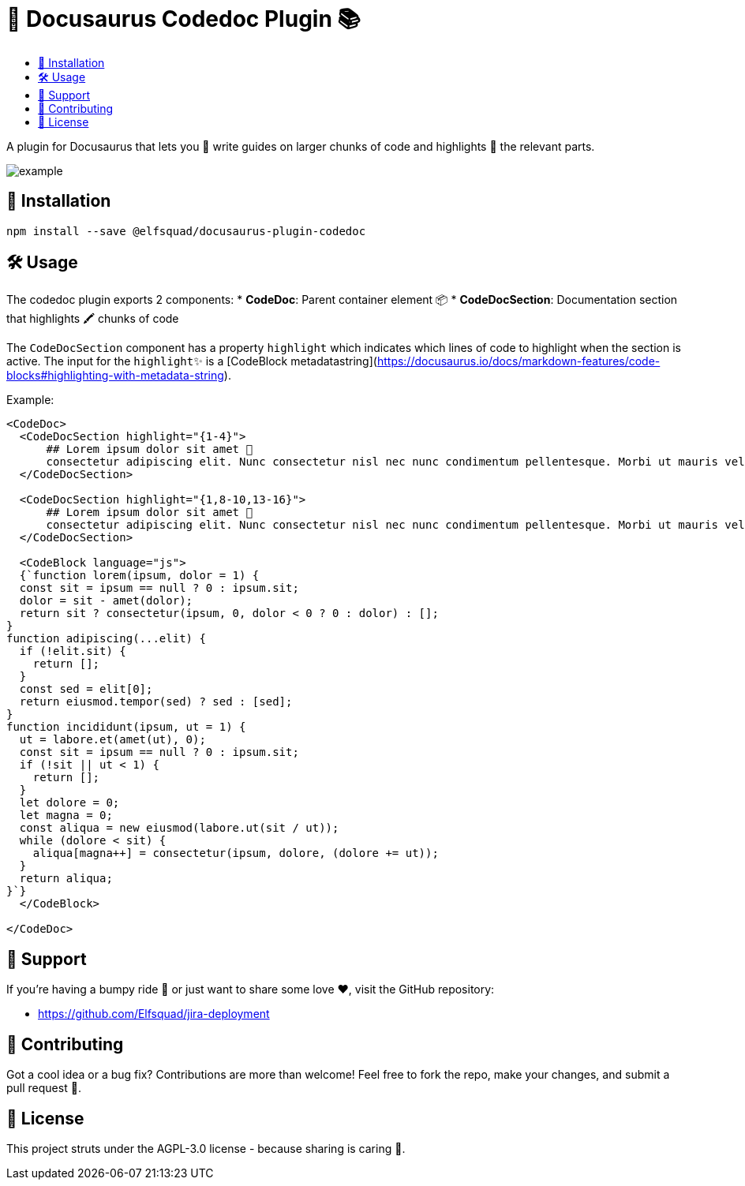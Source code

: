 = 🦖 Docusaurus Codedoc Plugin 📚 
:toc: macro
:toc-title:
:toclevels: 3

toc::[]

A plugin for Docusaurus that lets you 📝 write guides on larger chunks of code and highlights 🌟 the relevant parts.

image:assets/example.gif[]

== 💾 Installation 

```bash
npm install --save @elfsquad/docusaurus-plugin-codedoc
```

== 🛠️ Usage 

The codedoc plugin exports 2 components:
* **CodeDoc**: Parent container element 📦
* **CodeDocSection**: Documentation section that highlights 🖍️ chunks of code

The `CodeDocSection` component has a property `highlight` which indicates which lines of code to highlight when the section is active. The input for the `highlight`✨ is a [CodeBlock metadatastring](https://docusaurus.io/docs/markdown-features/code-blocks#highlighting-with-metadata-string).

Example:
```jsx
<CodeDoc>
  <CodeDocSection highlight="{1-4}">
      ## Lorem ipsum dolor sit amet 📜
      consectetur adipiscing elit. Nunc consectetur nisl nec nunc condimentum pellentesque. Morbi ut mauris vel tellus laoreet cursus id eget purus.
  </CodeDocSection>

  <CodeDocSection highlight="{1,8-10,13-16}">
      ## Lorem ipsum dolor sit amet 📜
      consectetur adipiscing elit. Nunc consectetur nisl nec nunc condimentum pellentesque. Morbi ut mauris vel tellus laoreet cursus id eget purus.
  </CodeDocSection>

  <CodeBlock language="js">
  {`function lorem(ipsum, dolor = 1) {
  const sit = ipsum == null ? 0 : ipsum.sit;
  dolor = sit - amet(dolor);
  return sit ? consectetur(ipsum, 0, dolor < 0 ? 0 : dolor) : [];
}
function adipiscing(...elit) {
  if (!elit.sit) {
    return [];
  }
  const sed = elit[0];
  return eiusmod.tempor(sed) ? sed : [sed];
}
function incididunt(ipsum, ut = 1) {
  ut = labore.et(amet(ut), 0);
  const sit = ipsum == null ? 0 : ipsum.sit;
  if (!sit || ut < 1) {
    return [];
  }
  let dolore = 0;
  let magna = 0;
  const aliqua = new eiusmod(labore.ut(sit / ut));
  while (dolore < sit) {
    aliqua[magna++] = consectetur(ipsum, dolore, (dolore += ut));
  }
  return aliqua;
}`}
  </CodeBlock>

</CodeDoc>
```

== 🤝 Support

If you're having a bumpy ride 🎢 or just want to share some love ❤️, visit the GitHub repository:

- https://github.com/Elfsquad/jira-deployment

== 🌱 Contributing

Got a cool idea or a bug fix? Contributions are more than welcome! Feel free to fork the repo, make your changes, and submit a pull request 🤲.

== 📄 License

This project struts under the AGPL-3.0 license - because sharing is caring 💖.
